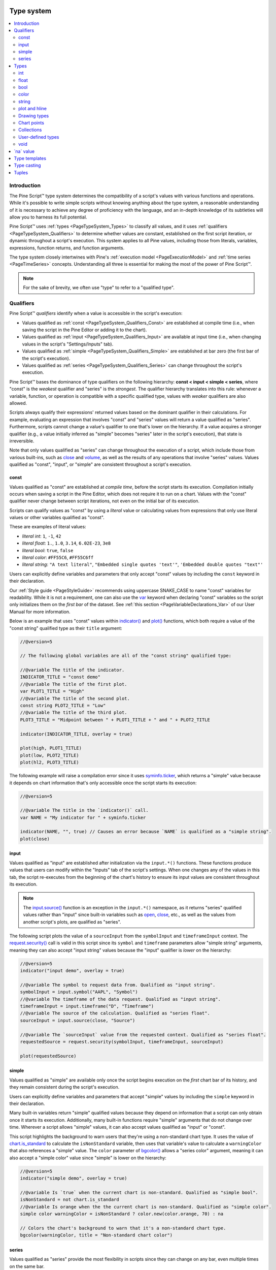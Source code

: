 .. image:: /images/logo/Pine_Script_logo.svg
   :alt: Pine Script™ logo
   :target: https://www.tradingview.com/pine-script-docs/en/v5/Introduction.html
   :align: right
   :width: 100
   :height: 100


.. _PageTypeSystem:


Type system
===========

.. contents:: :local:
    :depth: 3



Introduction
------------

The Pine Script™ type system determines the compatibility of a script's values with various 
functions and operations. While it's possible to write simple scripts without knowing anything about 
the type system, a reasonable understanding of it is necessary to achieve any degree of proficiency 
with the language, and an in-depth knowledge of its subtleties will allow you to harness its full 
potential.

Pine Script™ uses :ref:`types <PageTypeSystem_Types>` to classify all values, and it uses 
:ref:`qualifiers <PageTypeSystem_Qualifiers>` to determine whether values are constant, established 
on the first script iteration, or dynamic throughout a script's execution. This system applies to all 
Pine values, including those from literals, variables, expressions, function returns, and function arguments.

The type system closely intertwines with Pine's :ref:`execution model <PageExecutionModel>` 
and :ref:`time series <PageTimeSeries>` concepts. Understanding all three is essential for making the most 
of the power of Pine Script™.

.. note::
   For the sake of brevity, we often use "type" to refer to a "qualified type".



.. _PageTypeSystem_Qualifiers:

Qualifiers
----------

Pine Script™ *qualifiers* identify when a value is accessible in the script's execution:

- Values qualified as :ref:`const <PageTypeSystem_Qualifiers_Const>` are established at compile time 
  (i.e., when saving the script in the Pine Editor or adding it to the chart).
- Values qualified as :ref:`input <PageTypeSystem_Qualifiers_Input>` are available at input time 
  (i.e., when changing values in the script's "Settings/Inputs" tab).
- Values qualified as :ref:`simple <PageTypeSystem_Qualifiers_Simple>` are established at bar zero 
  (the first bar of the script's execution).
- Values qualified as :ref:`series <PageTypeSystem_Qualifiers_Series>` can change throughout the script's execution.

Pine Script™ bases the dominance of type qualifiers on the following hierarchy: **const < input < simple < series**, 
where "const" is the *weakest* qualifier and "series" is the *strongest*. The qualifier hierarchy translates into 
this rule: whenever a variable, function, or operation is compatible with a specific qualified type, values with 
*weaker* qualifiers are also allowed.

Scripts always qualify their expressions' returned values based on the dominant qualifier in their calculations. 
For example, evaluating an expression that involves "const" and "series" values will return a value qualified as 
"series". Furthermore, scripts cannot change a value's qualifier to one that's lower on the hierarchy. If a value 
acquires a stronger qualifier (e.g., a value initially inferred as "simple" becomes "series" later in the script's 
execution), that state is irreversible.

Note that only values qualified as "series" can change throughout the execution of a script, which include those 
from various built-ins, such as `close <https://www.tradingview.com/pine-script-reference/v5/#var_close>`__ and 
`volume <https://www.tradingview.com/pine-script-reference/v5/#var_volume>`__, as well as the results of any operations 
that involve "series" values. Values qualified as "const", "input", or "simple" are consistent throughout a script's execution.


.. _PageTypeSystem_Qualifiers_Const:

const
^^^^^

Values qualified as "const" are established at *compile time*, before the script starts its execution. 
Compilation initially occurs when saving a script in the Pine Editor, which does not require it to run 
on a chart. Values with the "const" qualifier never change between script iterations, not even on the 
initial bar of its execution. 

Scripts can qualify values as "const" by using a *literal* value or calculating values from expressions that 
only use literal values or other variables qualified as "const". 

These are examples of literal values:

- *literal int*: ``1``, ``-1``, ``42``
- *literal float*: ``1.``, ``1.0``, ``3.14``, ``6.02E-23``, ``3e8``
- *literal bool*: ``true``, ``false``
- *literal color*: ``#FF55C6``, ``#FF55C6ff``
- *literal string*: ``"A text literal"``, ``"Embedded single quotes 'text'"``, ``'Embedded double quotes "text"'``

Users can explicitly define variables and parameters that only accept "const" values by including the ``const`` keyword 
in their declaration. 

Our :ref:`Style guide <PageStyleGuide>` recommends using uppercase SNAKE_CASE to name "const" variables for readability. 
While it is not a requirement, one can also use the `var <https://www.tradingview.com/pine-script-reference/v5/#kw_var>`__ 
keyword when declaring "const" variables so the script only initializes them on the *first bar* of the dataset. 
See :ref:`this section <PageVariableDeclarations_Var>` of our User Manual for more information. 

Below is an example that uses "const" values within `indicator() <https://www.tradingview.com/pine-script-reference/v5/#fun_indicator>`__ 
and `plot() <https://www.tradingview.com/pine-script-reference/v5/#fun_plot>`__ functions, which both require a value of the 
"const string" qualified type as their ``title`` argument:

.. code-block:: pine

    //@version=5

    // The following global variables are all of the "const string" qualified type:

    //@variable The title of the indicator.
    INDICATOR_TITLE = "const demo"
    //@variable The title of the first plot.
    var PLOT1_TITLE = "High"
    //@variable The title of the second plot.
    const string PLOT2_TITLE = "Low"
    //@variable The title of the third plot.
    PLOT3_TITLE = "Midpoint between " + PLOT1_TITLE + " and " + PLOT2_TITLE

    indicator(INDICATOR_TITLE, overlay = true)

    plot(high, PLOT1_TITLE)
    plot(low, PLOT2_TITLE)
    plot(hl2, PLOT3_TITLE)

The following example will raise a compilation error since it uses 
`syminfo.ticker <https://www.tradingview.com/pine-script-reference/v5/#var_syminfo.ticker>`__, which returns a 
"simple" value because it depends on chart information that's only accessible once the script starts its execution:

.. code-block:: pine

    //@version=5

    //@variable The title in the `indicator()` call.
    var NAME = "My indicator for " + syminfo.ticker

    indicator(NAME, "", true) // Causes an error because `NAME` is qualified as a "simple string".
    plot(close)


.. _PageTypeSystem_Qualifiers_Input:

input
^^^^^

Values qualified as "input" are established after initialization via the ``input.*()`` functions. These functions produce values 
that users can modify within the "Inputs" tab of the script's settings. When one changes any of the values in this tab, 
the script re-executes from the beginning of the chart's history to ensure its input values are consistent throughout its execution. 

.. note::
   The `input.source() <https://www.tradingview.com/pine-script-reference/v5/#fun_input.source>`__ function is an exception in 
   the ``input.*()`` namespace, as it returns "series" qualified values rather than "input" since built-in variables such as 
   `open <https://www.tradingview.com/pine-script-reference/v5/#var_open>`__,  `close <https://www.tradingview.com/pine-script-reference/v5/#var_close>`__, 
   etc., as well as the values from another script's plots, are qualified as "series". 

The following script plots the value of a ``sourceInput`` from the ``symbolInput`` and ``timeframeInput`` context. 
The `request.security() <https://www.tradingview.com/pine-script-reference/v5/#fun_request.security>`__ call is valid in this script 
since its ``symbol`` and ``timeframe`` parameters allow "simple string" arguments, meaning they can also accept "input string" values 
because the "input" qualifier is *lower* on the hierarchy:

.. code-block:: pine

    //@version=5
    indicator("input demo", overlay = true)

    //@variable The symbol to request data from. Qualified as "input string".
    symbolInput = input.symbol("AAPL", "Symbol")
    //@variable The timeframe of the data request. Qualified as "input string".
    timeframeInput = input.timeframe("D", "Timeframe")
    //@variable The source of the calculation. Qualified as "series float".
    sourceInput = input.source(close, "Source")

    //@variable The `sourceInput` value from the requested context. Qualified as "series float".
    requestedSource = request.security(symbolInput, timeframeInput, sourceInput)

    plot(requestedSource)


.. _PageTypeSystem_Qualifiers_Simple:

simple
^^^^^^

Values qualified as "simple" are available only once the script begins execution on the *first* chart bar of its history, 
and they remain consistent during the script's execution.

Users can explicitly define variables and parameters that accept "simple" values by including the ``simple`` keyword in 
their declaration. 

Many built-in variables return "simple" qualified values because they depend on information that a script can only obtain once it 
starts its execution. Additionally, many built-in functions require "simple" arguments that do not change over time. Wherever a 
script allows "simple" values, it can also accept values qualified as "input" or "const".

This script highlights the background to warn users that they're using a non-standard chart type. It uses the value of 
`chart.is_standard <https://www.tradingview.com/pine-script-reference/v5/#var_chart.is_standard>`__ to calculate the 
``isNonStandard`` variable, then uses that variable's value to calculate a ``warningColor`` that also references a 
"simple" value. The ``color`` parameter of `bgcolor() <https://www.tradingview.com/pine-script-reference/v5/#fun_bgcolor>`__ 
allows a "series color" argument, meaning it can also accept a "simple color" value since "simple" is lower on the hierarchy:

.. code-block:: pine

    //@version=5
    indicator("simple demo", overlay = true)

    //@variable Is `true` when the current chart is non-standard. Qualified as "simple bool".
    isNonStandard = not chart.is_standard
    //@variable Is orange when the the current chart is non-standard. Qualified as "simple color".
    simple color warningColor = isNonStandard ? color.new(color.orange, 70) : na

    // Colors the chart's background to warn that it's a non-standard chart type.
    bgcolor(warningColor, title = "Non-standard chart color")


.. _PageTypeSystem_Qualifiers_Series:

series
^^^^^^

Values qualified as "series" provide the most flexibility in scripts since they can change on any bar, 
even multiple times on the same bar. 

Users can explicitly define variables and parameters that accept "series" values by including the ``series`` keyword 
in their declaration. 

Built-in variables such as `open <https://www.tradingview.com/pine-script-reference/v5/#var_open>`__, 
`high <https://www.tradingview.com/pine-script-reference/v5/#var_high>`__, 
`low <https://www.tradingview.com/pine-script-reference/v5/#var_low>`__, 
`close <https://www.tradingview.com/pine-script-reference/v5/#var_close>`__, 
`volume <https://www.tradingview.com/pine-script-reference/v5/#var_volume>`__, 
`time <https://www.tradingview.com/pine-script-reference/v5/#var_time>`__, and 
`bar_index <https://www.tradingview.com/pine-script-reference/v5/#var_bar_index>`__, and the result from 
any expression using such built-ins, are qualified as "series". The result of any function or operation 
that returns a dynamic value will always be a "series", as will the results from using the history-referencing 
operator `[] <https://www.tradingview.com/pine-script-reference/v5/#op_[]>`__ to access historical values. 
Wherever a script allows "series" values, it will also accept values with any other qualifier, as "series" is the 
*highest* qualifier on the hierarchy.

This script displays the `highest <https://www.tradingview.com/pine-script-reference/v5/#fun_ta.highest>`__ 
and `lowest <https://www.tradingview.com/pine-script-reference/v5/#fun_ta.lowest>`__ value of a ``sourceInput`` 
over ``lengthInput`` bars. The values assigned to the ``highest`` and ``lowest`` variables are of the "series float" 
qualified type, as they can change throughout the script's execution:

.. code-block:: pine

    //@version=5
    indicator("series demo", overlay = true)

    //@variable The source value to calculate on. Qualified as "series float".
    series float sourceInput = input.source(close, "Source")
    //@variable The number of bars in the calculation. Qualified as "input int".
    lengthInput = input.int(20, "Length")

    //@variable The highest `sourceInput` value over `lengthInput` bars. Qualified as "series float".
    series float highest = ta.highest(sourceInput, lengthInput)
    //@variable The lowest `sourceInput` value over `lengthInput` bars. Qualified as "series float".
    lowest = ta.lowest(sourceInput, lengthInput)

    plot(highest, "Highest source", color.green)
    plot(lowest, "Lowest source", color.red)



.. _PageTypeSystem_Types:

Types
-----

Pine Script™ *types* classify values and determine the functions and operations they're 
compatible with. They include:

- The fundamental types: :ref:`int <PageTypeSystem_Types_Int>`, :ref:`float <PageTypeSystem_Types_Float>`, 
  :ref:`bool <PageTypeSystem_Types_Bool>`, :ref:`color <PageTypeSystem_Types_Color>`, 
  and :ref:`string <PageTypeSystem_Types_String>`
- The special types: :ref:`plot <PageTypeSystem_Types_PlotAndHline>`, :ref:`hline <PageTypeSystem_Types_PlotAndHline>`, 
  :ref:`line <PageTypeSystem_Types_DrawingTypes>`, :ref:`linefill <PageTypeSystem_Types_DrawingTypes>`, 
  :ref:`box <PageTypeSystem_Types_DrawingTypes>`, :ref:`polyline <PageTypeSystem_Types_DrawingTypes>`, 
  :ref:`label <PageTypeSystem_Types_DrawingTypes>`, :ref:`table <PageTypeSystem_Types_DrawingTypes>`, 
  :ref:`chart.point <PageTypeSystem_Types_ChartPoints>`, :ref:`array <PageTypeSystem_Types_Collections>`, 
  :ref:`matrix <PageTypeSystem_Types_Collections>`, and :ref:`map <PageTypeSystem_Types_Collections>`
- :ref:`User-defined types (UDTs) <PageTypeSystem_UserDefinedTypes>`
- :ref:`void <PageTypeSystem_Types_Void>`

Fundamental types refer to the underlying nature of a value, e.g., a value of 1 is of the "int" type, 1.0 is 
of the "float" type, "AAPL" is of the "string" type, etc. Special types and user-defined types utilize *IDs* 
that refer to objects of a specific class. For example, a value of the "label" type contains an ID that acts 
as a *pointer* referring to a "label" object. The "void" type refers to the output from a function or 
:ref:`method <PageMethods>` that does not return a usable value. 

Pine Script™ can automatically convert values from some types into others. The auto-casting rules are: 
**int → float → bool**. See the :ref:`Type casting <PageTypeSystem_TypeCasting>` section of this page for more information.

In most cases, Pine Script™ can automatically determine a value's type. However, we can also use type keywords to 
*explicitly* specify types for readability and for code that requires explicit definitions (e.g., declaring a variable assigned to 
`na <https://www.tradingview.com/pine-script-reference/v5/#var_na>`__). For example:

.. code-block:: pine

    //@version=5
    indicator("Types demo", overlay = true)

    //@variable A value of the "const string" type for the `ma` plot's title.
    string MA_TITLE = "MA"

    //@variable A value of the "input int" type. Controls the length of the average.
    int lengthInput = input.int(100, "Length", minval = 2)

    //@variable A "series float" value representing the last `close` that crossed over the `ma`.
    var float crossValue = na

    //@variable A "series float" value representing the moving average of `close`.
    float ma = ta.sma(close, lengthInput)
    //@variable A "series bool" value that's `true` when the `close` crosses over the `ma`.
    bool crossUp = ta.crossover(close, ma)
    //@variable A "series color" value based on whether `close` is above or below its `ma`.
    color maColor = close > ma ? color.lime : color.fuchsia

    // Update the `crossValue`.
    if crossUp
        crossValue := close

    plot(ma, MA_TITLE, maColor)
    plot(crossValue, "Cross value", style = plot.style_circles)
    plotchar(crossUp, "Cross Up", "▲", location.belowbar, size = size.small)


.. _PageTypeSystem_Types_Int:

int
^^^

Values of the "int" type represent integers, i.e., whole numbers without any fractional quantities.

Integer literals are numeric values written in *decimal* notation. For example:

::

    1
    -1
    750

Built-in variables such as 
`bar_index <https://www.tradingview.com/pine-script-reference/v5/#var_bar_index>`__, 
`time <https://www.tradingview.com/pine-script-reference/v5/#var_time>`__, 
`timenow <https://www.tradingview.com/pine-script-reference/v5/#var_timenow>`__, 
`dayofmonth <https://www.tradingview.com/pine-script-reference/v5/#var_dayofmonth>`__, and 
`strategy.wintrades <https://www.tradingview.com/pine-script-reference/v5/#var_strategy.wintrades>`__ all 
return values of the "int" type.


.. _PageTypeSystem_Types_Float:

float
^^^^^

Values of the "float" type represent floating-point numbers, i.e., numbers that can contain whole 
and fractional quantities.

Floating-point literals are numeric values written with a ``.`` delimiter. They may also contain 
the symbol ``e`` or ``E`` (which means "10 raised to the power of X", where X is the number after the 
``e`` or ``E`` symbol). For example:

::

    3.14159    // Rounded value of Pi (π)
    - 3.0
    6.02e23    // 6.02 * 10^23 (a very large value)
    1.6e-19    // 1.6 * 10^-19 (a very small value)

The internal precision of "float" values in Pine Script™ is 1e-16.

Built-in variables such as 
`close <https://www.tradingview.com/pine-script-reference/v5/#var_close>`__,
`hlcc4 <https://www.tradingview.com/pine-script-reference/v5/#var_hlcc4>`__,
`volume <https://www.tradingview.com/pine-script-reference/v5/#var_volume>`__, 
`ta.vwap <https://www.tradingview.com/pine-script-reference/v5/#var_ta.vwap>`__, and 
`strategy.position_size <https://www.tradingview.com/pine-script-reference/v5/#var_strategy.position_size>`__ 
all return values of the "float" type.


.. _PageTypeSystem_Types_Bool:

bool
^^^^

Values of the "bool" type represent the truth value of a comparison or condition, which scripts 
can use in :ref:`conditional structures <PageConditionalStructures>` and other expressions. 

There are only two literals that represent boolean values:

::

    true    // true value
    false   // false value

When an expression of the "bool" type returns `na <https://www.tradingview.com/pine-script-reference/v5/#var_na>`__, 
scripts treat its value as ``false`` when evaluating conditional statements and operators.

Built-in variables such as 
`barstate.isfirst <https://www.tradingview.com/pine-script-reference/v5/#var_barstate.isfirst>`__, 
`chart.is_heikinashi <https://www.tradingview.com/pine-script-reference/v5/#var_chart.is_heikinashi>`__, 
`session.ismarket <https://www.tradingview.com/pine-script-reference/v5/#var_session.ismarket>`__, and 
`timeframe.isdaily <https://www.tradingview.com/pine-script-reference/v5/#var_timeframe.isdaily>`__ all 
return values of the "bool" type.


.. _PageTypeSystem_Types_Color:

color
^^^^^

Color literals have the following format: ``#RRGGBB`` or ``#RRGGBBAA``. The letter pairs represent 
*hexadecimal* values between ``00`` and ``FF`` (0 to 255 in decimal) where:

- ``RR``, ``GG`` and ``BB`` pairs respectively represent the values for the color's red, green and blue components.
- ``AA`` is an optional value for the color's opacity (or *alpha* component) where ``00`` is invisible and ``FF`` opaque. 
  When the literal does not include an ``AA`` pair, the script treats it as fully opaque (the same as using ``FF``).
- The hexadecimal letters in the literals can be uppercase or lowercase.

These are examples of "color" literals:

::

    #000000      // black color
    #FF0000      // red color
    #00FF00      // green color
    #0000FF      // blue color
    #FFFFFF      // white color
    #808080      // gray color
    #3ff7a0      // some custom color
    #FF000080    // 50% transparent red color
    #FF0000ff    // same as #FF0000, fully opaque red color
    #FF000000    // completely transparent red color

Pine Script™ also has :ref:`built-in color constants <PageColors_ConstantColors>`, including  
`color.green <https://www.tradingview.com/pine-script-reference/v5/#const_color{dot}green>`__, 
`color.red <https://www.tradingview.com/pine-script-reference/v5/#const_color{dot}red>`__, 
`color.orange <https://www.tradingview.com/pine-script-reference/v5/#const_color{dot}orange>`__, 
`color.blue <https://www.tradingview.com/pine-script-reference/v5/#const_color{dot}blue>`__
(the default color in ``plot*()`` functions and many of the default color-related properties in 
:ref:`drawing types <PageTypeSystem_Types_DrawingTypes>`), etc. 

When using built-in color constants, it is possible to add transparency information to them via the 
`color.new() <https://www.tradingview.com/pine-script-reference/v5/#fun_color.new>`__ function. 

Note that when specifying red, green or blue components in ``color.*()`` functions, we use "int" or "float" 
arguments with values between 0 and 255. When specifying transparency, we use a value between 0 and 100, 
where 0 means fully opaque and 100 means completely transparent. For example:

.. code-block:: pine

    //@version=5
    indicator("Shading the chart's background", overlay = true)

    //@variable A "const color" value representing the base for each day's color. 
    color BASE_COLOR = color.rgb(0, 99, 165)

    //@variable A "series int" value that modifies the transparency of the `BASE_COLOR` in `color.new()`.
    int transparency = 50 + int(40 * dayofweek / 7)

    // Color the background using the modified `BASE_COLOR`.
    bgcolor(color.new(BASE_COLOR, transparency))

See the User Manual's page on :ref:`colors <PageColors>` for more information on using colors in scripts.


.. _PageTypeSystem_Types_String:

string
^^^^^^

Values of the "string" type represent sequences of letters, numbers, symbols, spaces, and other characters. 

String literals in Pine are characters enclosed in single or double quotation marks. For example:

::

    "This is a string literal using double quotes."
    'This is a string literal using single quotes.'

Single and double quotation marks are functionally equivalent in Pine Script™.
A "string" enclosed within double quotation marks can contain any number of single quotation 
marks and vice versa:

::

    "It's an example"
    'The "Star" indicator'

Scripts can *escape* the enclosing delimiter in a "string" using the backslash character (``\``).
For example:

::

    'It\'s an example'
    "The \"Star\" indicator"

We can create "string" values containing the new line escape character (``\n``) for displaying multi-line 
text with ``plot*()`` and ``log.*()`` functions and objects of :ref:`drawing types <PageTypeSystem_Types_DrawingTypes>`. 
For example:

::

    "This\nString\nHas\nOne\nWord\nPer\nLine"

We can use the `+ <https://www.tradingview.com/pine-script-reference/v5/#op_+>`__ operator to concatenate "string" values:

::

    "This is a " + "concatenated string."

The built-ins in the ``str.*()`` namespace create "string" values using specialized operations. 
For instance, this script creates a *formatted string* to represent "float" price values 
and displays the result using a label:

.. code-block:: pine

    //@version=5
    indicator("Formatted string demo", overlay = true)

    //@variable A "series string" value representing the bar's OHLC data.
    string ohlcString = str.format("Open: {0}\nHigh: {1}\nLow: {2}\nClose: {3}", open, high, low, close)

    // Draw a label containing the `ohlcString`.
    label.new(bar_index, high, ohlcString, textcolor = color.white)

See our User Manual's page on :ref:`Text and shapes <PageTextAndShapes>` for more information about displaying 
"string" values from a script.

Built-in variables such as 
`syminfo.tickerid <https://www.tradingview.com/pine-script-reference/v5/#var_syminfo.tickerid>`__, 
`syminfo.currency <https://www.tradingview.com/pine-script-reference/v5/#var_syminfo.currency>`__, and 
`timeframe.period <https://www.tradingview.com/pine-script-reference/v5/#var_timeframe.period>`__ 
return values of the "string" type. 


.. _PageTypeSystem_Types_PlotAndHline:

plot and hline
^^^^^^^^^^^^^^

Pine Script™'s `plot() <https://www.tradingview.com/pine-script-reference/v5/#fun_plot>`__ and 
`hline() <https://www.tradingview.com/pine-script-reference/v5/#fun_hline>`__ functions return IDs that 
respectively reference instances of the "plot" and "hline" types. These types display calculated values and 
horizontal levels on the chart, and one can assign their IDs to variables for use with the built-in 
`fill() <https://www.tradingview.com/pine-script-reference/v5/#fun_fill>`__ function.

For example, this script plots two EMAs on the chart and fills the space between them using the 
`fill() <https://www.tradingview.com/pine-script-reference/v5/#fun_fill>`__ function:

.. code-block:: pine

    //@version=5
    indicator("plot fill demo", overlay = true)

    //@variable A "series float" value representing a 10-bar EMA of `close`.
    float emaFast = ta.ema(close, 10)
    //@variable A "series float" value representing a 20-bar EMA of `close`.
    float emaSlow = ta.ema(close, 20)

    //@variable The plot of the `emaFast` value.
    emaFastPlot = plot(emaFast, "Fast EMA", color.orange, 3)
    //@variable The plot of the `emaSlow` value.
    emaSlowPlot = plot(emaSlow, "Slow EMA", color.gray, 3)

    // Fill the space between the `emaFastPlot` and `emaSlowPlot`.
    fill(emaFastPlot, emaSlowPlot, color.new(color.purple, 50), "EMA Fill")

It's important to note that unlike other special types, there is no ``plot`` or ``hline`` keyword in Pine to 
explicitly declare a variable's type as "plot" or "hline".

Users can control where their scripts' plots display via the variables in the ``display.*`` namespace. 
Additionally, one script can use the values from another script's plots as *external inputs* via the 
`input.source() <https://www.tradingview.com/pine-script-reference/v5/#fun_input.source>`__ function 
(see our User Manual's section on :ref:`source inputs <PageInputs_InputTypes_SourceInput>`). 


.. _PageTypeSystem_Types_DrawingTypes:

Drawing types
^^^^^^^^^^^^^

Pine Script™ drawing types allow scripts to create custom drawings on charts. They include the following: 
`line <https://www.tradingview.com/pine-script-reference/v5/#type_line>`__, 
`linefill <https://www.tradingview.com/pine-script-reference/v5/#type_linefill>`__, 
`box <https://www.tradingview.com/pine-script-reference/v5/#type_box>`__, 
`polyline <https://www.tradingview.com/pine-script-reference/v5/#type_polyline>`__, 
`label <https://www.tradingview.com/pine-script-reference/v5/#type_label>`__, and 
`table <https://www.tradingview.com/pine-script-reference/v5/#type_table>`__.

Each type also has a namespace containing all the built-ins that create and manage drawing instances. 
For example, the following ``*.new()`` constructors create new objects of these types in a script: 
`line.new() <https://www.tradingview.com/pine-script-reference/v5/#fun_line.new>`__,
`linefill.new() <https://www.tradingview.com/pine-script-reference/v5/#fun_linefill.new>`__, 
`box.new() <https://www.tradingview.com/pine-script-reference/v5/#fun_box.new>`__, 
`polyline.new() <https://www.tradingview.com/pine-script-reference/v5/#fun_polyline.new>`__, 
`label.new() <https://www.tradingview.com/pine-script-reference/v5/#fun_label.new>`__, and 
`table.new() <https://www.tradingview.com/pine-script-reference/v5/#fun_table.new>`__. 

Each of these functions returns an *ID* which is a reference that uniquely identifies a drawing object. 
IDs are always qualified as "series", meaning their qualified types are "series line", "series label", etc.
Drawing IDs act like pointers, as each ID references a specific instance of a drawing in all the functions 
from that drawing's namespace. 
For instance, the ID of a line returned by a `line.new() <https://www.tradingview.com/pine-script-reference/v5/#fun_line.new>`__ 
call is used later to refer to that specific object once it's time to delete it with 
`line.delete() <https://www.tradingview.com/pine-script-reference/v5/#fun_line.delete>`__.


.. _PageTypeSystem_Types_ChartPoints:

Chart points
^^^^^^^^^^^^

Chart points are special types that represent coordinates on the chart. 
Scripts use the information from `chart.point <https://www.tradingview.com/pine-script-reference/v5/#type_chart.point>`__ 
objects to determine the chart locations of :ref:`lines <PageLinesAndBoxes_Lines>`, :ref:`boxes <PageLinesAndBoxes_Boxes>`, 
:ref:`polylines <PageLinesAndBoxes_Polylines>`, and :ref:`labels <PageTextAndShapes_Labels>`.

Objects of this type contain three *fields*: ``time``, ``index``, and ``price``. 
Whether a drawing instance uses the ``time`` or ``price`` field from a 
`chart.point <https://www.tradingview.com/pine-script-reference/v5/#type_chart.point>`__  
as an x-coordinate depends on the drawing's ``xloc`` property. 

We can use any of the following functions to create chart points in a script:

* `chart.point.new() <https://www.tradingview.com/pine-script-reference/v5/#fun_chart.point.new>`__ - Creates a new `chart.point <https://www.tradingview.com/pine-script-reference/v5/#type_chart.point>`__ with a specified ``time``, ``index``, and ``price``.
* `chart.point.now() <https://www.tradingview.com/pine-script-reference/v5/#fun_chart.point.now>`__ - Creates a new `chart.point <https://www.tradingview.com/pine-script-reference/v5/#type_chart.point>`__ with a specified ``price`` y-coordinate. The ``time`` and ``index`` fields contain the `time <https://www.tradingview.com/pine-script-reference/v5/#var_time>`__ and `bar_index <https://www.tradingview.com/pine-script-reference/v5/#var_bar_index>`__ of the bar the function executes on.
* `chart.point_from_index() <https://www.tradingview.com/pine-script-reference/v5/#fun_chart.point.from_index>`__ - Creates a new `chart.point <https://www.tradingview.com/pine-script-reference/v5/#type_chart.point>`__ with an ``index`` x-coordinate and ``price`` y-coordinate. The ``time`` field of the resulting instance is `na <https://www.tradingview.com/pine-script-reference/v5/#var_na>`__, meaning it will not work with drawing objects that use an ``xloc`` value of `xloc.bar_time <https://www.tradingview.com/pine-script-reference/v5/#var_xloc.bar_time>`__.
* `chart.point.from_time() <https://www.tradingview.com/pine-script-reference/v5/#fun_chart.point.from_time>`__ - Creates a new `chart.point <https://www.tradingview.com/pine-script-reference/v5/#type_chart.point>`__ with a ``time`` x-coordinate and ``price`` y-coordinate. The ``index`` field of the resulting instance is `na <https://www.tradingview.com/pine-script-reference/v5/#var_na>`__, meaning it will not work with drawing objects that use an ``xloc`` value of `xloc.bar_index <https://www.tradingview.com/pine-script-reference/v5/#var_xloc.bar_index>`__.
* `chart.point.copy() <https://www.tradingview.com/pine-script-reference/v5/#fun_chart.point.copy>`__ - Creates a new `chart.point <https://www.tradingview.com/pine-script-reference/v5/#type_chart.point>`__ containing the same ``time``, ``index``, and ``price`` information as the ``id`` in the function call.

This example draws lines connecting the previous bar's `high <https://www.tradingview.com/pine-script-reference/v5/#var_high>`__ 
to the current bar's `low <https://www.tradingview.com/pine-script-reference/v5/#var_low>`__ on each chart bar. 
It also displays labels at both points of each line. The line and labels get their information from 
the ``firstPoint`` and ``secondPoint`` variables, which reference chart points created using 
`chart.point_from_index() <https://www.tradingview.com/pine-script-reference/v5/#fun_chart.point.from_index>`__ and 
`chart.point.now() <https://www.tradingview.com/pine-script-reference/v5/#fun_chart.point.now>`__:

.. code-block:: pine

    //@version=5
    indicator("Chart points demo", overlay = true)

    //@variable A new `chart.point` at the previous `bar_index` and `high`.
    firstPoint = chart.point.from_index(bar_index - 1, high[1])
    //@variable A new `chart.point` at the current bar's `low`.
    secondPoint = chart.point.now(low)

    // Draw a new line connecting coordinates from the `firstPoint` and `secondPoint`.
    // This line uses the `index` fields from the points as x-coordinates.
    line.new(firstPoint, secondPoint, color = color.purple, width = 3)
    // Draw a label at the `firstPoint`. Uses the point's `index` field as its x-coordinate.
    label.new(
         firstPoint, str.tostring(firstPoint.price), color = color.green, 
         style = label.style_label_down, textcolor = color.white
     )
    // Draw a label at the `secondPoint`. Uses the point's `index` field as its x-coordinate.
    label.new(
         secondPoint, str.tostring(secondPoint.price), color = color.red, 
         style = label.style_label_up, textcolor = color.white
     )


.. _PageTypeSystem_Types_Collections:

Collections
^^^^^^^^^^^

Collections in Pine Script™ (:ref:`arrays <PageArrays>`, :ref:`matrices <PageMatrices>`, 
and :ref:`maps <PageMaps>`) utilize reference IDs, much like other special types (e.g., labels).
The type of the ID defines the type of *elements* the collection will contain.
In Pine, we specify array, matrix, and map types by appending a :ref:`type template <PageTypeSystem_TypeTemplates>` 
to the `array <https://www.tradingview.com/pine-script-reference/v5/#type_array>`__, 
`matrix <https://www.tradingview.com/pine-script-reference/v5/#type_matrix>`__,
or `map <https://www.tradingview.com/pine-script-reference/v5/#type_map>`__ keywords:

- ``array<int>`` defines an array containing "int" elements.
- ``array<label>`` defines an array containing "label" IDs.
- ``array<UDT>`` defines an array containing IDs referencing objects of a :ref:`user-defined type (UDT) <PageTypeSystem_UserDefinedTypes>`.
- ``matrix<float>`` defines a matrix containing "float" elements.
- ``matrix<UDT>`` defines a matrix containing IDs referencing objects of a :ref:`user-defined type (UDT) <PageTypeSystem_UserDefinedTypes>`.
- ``map<string, float>`` defines a map containing "string" keys and "float" values.
- ``map<int, UDT>`` defines a map containing "int" keys and IDs of :ref:`user-defined type (UDT) <PageTypeSystem_UserDefinedTypes>` instances as values.

For example, one can declare an "int" array with a single element value of 10 in any of the following, equivalent ways:

::

    a1 = array.new<int>(1, 10)
    array<int> a2 = array.new<int>(1, 10)
    a3 = array.from(10)
    array<int> a4 = array.from(10)

Note that: 
 - The ``int[]`` syntax can also specify an array of "int" elements, but its use is discouraged.
   No equivalent exists to specify the types of matrices or maps in that way. 
 - Type-specific built-ins exist for arrays, such as 
   `array.new_int() <https://www.tradingview.com/pine-script-reference/v5/#fun_array{dot}new_int>`__, 
   but the more generic `array.new<type> <https://www.tradingview.com/pine-script-reference/v5/#type_array>`__ 
   form is preferred, which would be ``array.new<int>()`` to create an array of "int" elements.


.. _PageTypeSystem_UserDefinedTypes:	

User-defined types
^^^^^^^^^^^^^^^^^^

The `type <https://www.tradingview.com/pine-script-reference/v5/#kw_type>`__ 	
keyword allows the creation of *user-defined types* (UDTs) from which scripts can 
create :ref:`objects <PageObjects>`.
UDTs are composite types; they contain an arbitrary number of *fields* that can be of any type, 
including other user-defined types. 	
The syntax to define a user-defined type is:	

.. code-block:: text
    	
    [export] type <UDT_identifier>	
        <field_type> <field_name> [= <value>]	
        ...	

where:	

- ``export`` is the keyword that a `library <https://www.tradingview.com/pine-script-reference/v5/#fun_library>`__ 
  script uses to export the user-defined type. To learn more about exporting UDTs, see our User Manual's 
  :ref:`Libraries <PageLibraries_Objects>` page.	
- ``<UDT_identifier>`` is the name of the user-defined type.	
- ``<field_type>`` is the type of the field.	
- ``<field_name>`` is the name of the field.	
- ``<value>`` is an optional default value for the field, which the script will assign to it when creating new objects of that UDT. 
  If one does not provide a value, the field's default is `na <https://www.tradingview.com/pine-script-reference/v5/#var_na>`__.	
  The same rules as those governing the default values of parameters in function signatures apply to the default values of fields. 
  For example, a UDT's default values cannot use results from the history-referencing operator 
  `[] <https://www.tradingview.com/pine-script-reference/v5/#op_[]>`__ or expressions. 

This example declares a ``pivotPoint`` UDT with an "int" ``pivotTime`` field and a 
"float" ``priceLevel`` field that will respectively hold time and price information about 
a calculated pivot:

::	

    //@type             A user-defined type containing pivot information.
    //@field pivotTime  Contains time information about the pivot.
    //@field priceLevel Contains price information about the pivot.
    type pivotPoint
        int   pivotTime
        float priceLevel

User-defined types support *type recursion*, i.e., the fields of a UDT can reference objects of the same UDT.
Here, we've added a ``nextPivot`` field to our previous ``pivotPoint`` type that references another ``pivotPoint`` instance:	

::	

    //@type             A user-defined type containing pivot information.
    //@field pivotTime  Contains time information about the pivot.
    //@field priceLevel Contains price information about the pivot.
    //@field nextPivot  A `pivotPoint` instance containing additional pivot information.
    type pivotPoint
        int        pivotTime
        float      priceLevel
        pivotPoint nextPivot

Scripts can use two built-in methods to create and copy UDTs: ``new()`` and ``copy()``. See our User Manual's page on 
:ref:`Objects <PageObjects>` to learn more about working with UDTs.


.. _PageTypeSystem_Types_Void:

void
^^^^

There is a "void" type in Pine Script™. Functions having only side-effects and returning no usable result return the "void" type. 
An example of such a function is `alert() <https://www.tradingview.com/pine-script-reference/v5/#fun_alert>`__; 
it does something (triggers an alert event), but it returns no usable value.

Scripts cannot use "void" results in expressions or assign them to variables. No ``void`` keyword exists in Pine Script™ 
since one cannot declare a variable of the "void" type.



.. _PageTypeSystem_NaValue:

\`na\` value
------------

There is a special value in Pine Script™ called `na <https://www.tradingview.com/pine-script-reference/v5/#var_na>`__, 
which is an acronym for *not available*. We use `na <https://www.tradingview.com/pine-script-reference/v5/#var_na>`__ to represent 
an undefined value from a variable or expression. It is similar to ``null`` in Java and ``None`` in Python.

Scripts can automatically cast `na <https://www.tradingview.com/pine-script-reference/v5/#var_na>`__ values to almost any 
type. However, in some cases, the compiler cannot infer the type associated with an 
`na <https://www.tradingview.com/pine-script-reference/v5/#var_na>`__ value because more than one type-casting rule may apply. 
For example:

::

    // Compilation error!
    myVar = na

The above line of code causes a compilation error because the compiler cannot determine the nature of the ``myVar`` variable, 
i.e., whether the variable will reference numeric values for plotting, string values for setting text in a label, or 
other values for some other purpose later in the script's execution. 

To resolve such errors, we must explicitly declare the type associated with the variable. Suppose the ``myVar`` variable 
will reference "float" values in subsequent script iterations. We can resolve the error by declaring the variable with the 
`float <https://www.tradingview.com/pine-script-reference/v5/#type_float>`__ keyword:

::

    float myVar = na

or by explicitly casting the `na <https://www.tradingview.com/pine-script-reference/v5/#var_na>`__ value to the "float" type 
via the `float() <https://www.tradingview.com/pine-script-reference/v5/#fun_float>`__ function:

::

    myVar = float(na)

To test if the value from a variable or expression is `na <https://www.tradingview.com/pine-script-reference/v5/#var_na>`__, 
we call the `na() <https://www.tradingview.com/pine-script-reference/v5/#fun_na>`__ function, which returns ``true`` if 
the value is undefined. For example:

::

    //@variable Is 0 if the `myVar` is `na`, `close` otherwise.
    float myClose = na(myVar) ? 0 : close

Do not use the ``==`` comparison operator to test for `na <https://www.tradingview.com/pine-script-reference/v5/#var_na>`__ 
values, as scripts cannot determine the equality of an undefined value:

::

    //@variable Returns the `close` value. The script cannot compare the equality of `na` values, as they're undefined.
    float myClose = myVar == na ? 0 : close

Best coding practices often involve handling `na <https://www.tradingview.com/pine-script-reference/v5/#var_na>`__ values 
to prevent undefined values in calculations. 

For example, this line of code checks if the `close <https://www.tradingview.com/pine-script-reference/v5/#var_close>`__ value 
on the current bar is greater than the previous bar's value:

::

    //@variable Is `true` when the `close` exceeds the last bar's `close`, `false` otherwise.
    bool risingClose = close > close[1]

On the first chart bar, the value of ``risingClose`` is `na <https://www.tradingview.com/pine-script-reference/v5/#var_na>`__ 
since there is no past `close <https://www.tradingview.com/pine-script-reference/v5/#var_close>`__ value to reference. 

We can ensure the expression also returns an actionable value on the first bar by replacing the undefined past value with a value 
from the current bar. This line of code uses the `nz() <https://www.tradingview.com/pine-script-reference/v5/#fun_nz>`__ 
function to replace the past bar's `close <https://www.tradingview.com/pine-script-reference/v5/#var_close>`__ 
with the current bar's `open <https://www.tradingview.com/pine-script-reference/v5/#var_open>`__ when the value is 
`na <https://www.tradingview.com/pine-script-reference/v5/#var_na>`__:

::

    //@variable Is `true` when the `close` exceeds the last bar's `close` (or the current `open` if the value is `na`).
    bool risingClose = close > nz(close[1], open)

Protecting scripts against `na <https://www.tradingview.com/pine-script-reference/v5/#var_na>`__ instances helps to prevent 
undefined values from propagating in a calculation's results. For example, this script declares an ``allTimeHigh`` variable 
on the first bar. It then uses the `math.max() <https://www.tradingview.com/pine-script-reference/v5/#fun_math.max>`__ between 
the ``allTimeHigh`` and the bar's `high <https://www.tradingview.com/pine-script-reference/v5/#var_high>`__ to update the 
``allTimeHigh`` throughout its execution:

.. code-block:: pine

    //@version=5
    indicator("na protection demo", overlay = true)

    //@variable The result of calculating the all-time high price with an initial value of `na`.
    var float allTimeHigh = na

    // Reassign the value of the `allTimeHigh`.
    // Returns `na` on all bars because `math.max()` can't compare the `high` to an undefined value.
    allTimeHigh := math.max(allTimeHigh, high)

    plot(allTimeHigh) // Plots `na` on all bars.

This script plots a value of `na <https://www.tradingview.com/pine-script-reference/v5/#var_na>`__ on all bars, as we have not 
included any `na <https://www.tradingview.com/pine-script-reference/v5/#var_na>`__ protection in the code. To fix the behavior 
and plot the intended result (i.e., the all-time high of the chart's prices), we can use 
`nz() <https://www.tradingview.com/pine-script-reference/v5/#fun_nz>`__ to replace `na <https://www.tradingview.com/pine-script-reference/v5/#var_na>`__ 
values in the ``allTimeHigh`` series:

.. code-block:: pine

    //@version=5
    indicator("na protection demo", overlay = true)

    //@variable The result of calculating the all-time high price with an initial value of `na`.
    var float allTimeHigh = na

    // Reassign the value of the `allTimeHigh`.
    // We've used `nz()` to prevent the initial `na` value from persisting throughout the calculation.
    allTimeHigh := math.max(nz(allTimeHigh), high)

    plot(allTimeHigh)



.. _PageTypeSystem_TypeTemplates:

Type templates
--------------

Type templates specify the data types that collections (:ref:`arrays <PageArrays>`, 
:ref:`matrices <PageMatrices>`, and :ref:`maps <PageMaps>`) can contain. 

Templates for :ref:`arrays <PageArrays>` and :ref:`matrices <PageMatrices>` consist 
of a single type identifier surrounded by angle brackets, e.g., 
``<int>``, ``<label>``, and ``<PivotPoint>`` (where ``PivotPoint`` is a 
:ref:`user-defined type (UDT) <PageTypeSystem_UserDefinedTypes>`). 

Templates for :ref:`maps <PageMaps>` consist of two type identifiers enclosed in angle brackets, 
where the first specifies the type of *keys* in each key-value pair, and the second specifies the *value* type. 
For example, ``<string, float>`` is a type template for a map that holds ``string`` keys and ``float`` values.

Users can construct type templates from:

- Fundamental types: :ref:`int <PageTypeSystem_Types_Int>`, :ref:`float <PageTypeSystem_Types_Float>`, 
  :ref:`bool <PageTypeSystem_Types_Bool>`, :ref:`color <PageTypeSystem_Types_Color>`, 
  and :ref:`string <PageTypeSystem_Types_String>`
- The following special types: :ref:`line <PageTypeSystem_Types_DrawingTypes>`, 
  :ref:`linefill <PageTypeSystem_Types_DrawingTypes>`, :ref:`box <PageTypeSystem_Types_DrawingTypes>`, 
  :ref:`polyline <PageTypeSystem_Types_DrawingTypes>`, :ref:`label <PageTypeSystem_Types_DrawingTypes>`, 
  :ref:`table <PageTypeSystem_Types_DrawingTypes>`, and 
  :ref:`chart.point <PageTypeSystem_Types_ChartPoints>`
- :ref:`User-defined types (UDTs) <PageTypeSystem_UserDefinedTypes>`

Note that:
 - :ref:`Maps <PageMaps>` can use any of these types as *values*, but they can only accept 
   fundamental types as *keys*. 

Scripts use type templates to declare variables that point to collections, 
and when creating new collection instances. For example:

.. code-block:: pine

    //@version=5
    indicator("Type templates demo")

    //@variable A variable initially assigned to `na` that accepts arrays of "int" values.
    array<int> intArray = na
    //@variable An empty matrix that holds "float" values.
    floatMatrix = matrix.new<float>()
    //@variable An empty map that holds "string" keys and "color" values.
    stringColorMap = map.new<string, color>()



.. _PageTypeSystem_TypeCasting:

Type casting
------------

Pine Script™ includes an automatic type-casting mechanism that *casts* (converts) **"int"** values to **"float"** when necessary. 
Variables or expressions requiring "float" values can also use "int" values because any integer can be represented 
as a floating point number with its fractional part equal to 0.

For the sake of backward compatibility, Pine Script™ also automatically casts **"int"** and **"float"** values to **"bool"** 
when necessary. When passing numeric values to the parameters of functions and operations that expect "bool" types, Pine 
auto-casts them to "bool". However, we do not recommend relying on this behavior. Most scripts that automatically 
cast numeric values to the "bool" type will produce a *compiler warning*. One can avoid the compiler warning and promote code 
readability by using the `bool() <https://www.tradingview.com/pine-script-reference/v5/#fun_bool>`__ function, which explicitly 
casts a numeric value to the "bool" type.

When casting an "int" or "float" to "bool", a value of 0 converts to ``false`` and any other numeric value always converts to ``true``.

This code below demonstrates deprecated auto-casting behavior in Pine. It creates a 
``randomValue`` variable with a "series float" value on every bar, which it passes to the ``condition`` 
parameter in an `if <https://www.tradingview.com/pine-script-reference/v5/#kw_if>`__ structure and the ``series`` parameter in a 
`plotchar() <https://www.tradingview.com/pine-script-reference/v5/#fun_plotchar>`__ function call. Since both parameters accept 
"bool" values, the script automatically casts the ``randomValue`` to "bool" when evaluating them:

.. code-block:: pine

    //@version=5
    indicator("Auto-casting demo", overlay = true)

    //@variable A random rounded value between -1 and 1.
    float randomValue = math.round(math.random(-1, 1))
    //@variable The color of the chart background.
    color bgColor = na

    // This raises a compiler warning since `randomValue` is a "float", but `if` expects a "bool".
    if randomValue
        bgColor := color.new(color.blue, 60)
    // This does not raise a warning, as the `bool()` function explicitly casts the `randomValue` to "bool".
    if bool(randomValue)
        bgColor := color.new(color.blue, 60)

    // Display unicode characters on the chart based on the `randomValue`.
    // Whenever `math.random()` returns 0, no character will appear on the chart because 0 converts to `false`.
    plotchar(randomValue)
    // We recommend explicitly casting the number with the `bool()` function to make the type transformation more obvious.
    plotchar(bool(randomValue))

    // Highlight the background with the `bgColor`.
    bgcolor(bgColor)

It's sometimes necessary to cast one type to another when auto-casting rules do not suffice.
For such cases, the following type-casting functions are available: 
`int() <https://www.tradingview.com/pine-script-reference/v5/#fun_int>`__, 
`float() <https://www.tradingview.com/pine-script-reference/v5/#fun_float>`__, 
`bool() <https://www.tradingview.com/pine-script-reference/v5/#fun_bool>`__, 
`color() <https://www.tradingview.com/pine-script-reference/v5/#fun_color>`__, 
`string() <https://www.tradingview.com/pine-script-reference/v5/#fun_string>`__, 
`line() <https://www.tradingview.com/pine-script-reference/v5/#fun_line>`__, 
`linefill() <https://www.tradingview.com/pine-script-reference/v5/#fun_linefill>`__, 
`label() <https://www.tradingview.com/pine-script-reference/v5/#fun_label>`__, 
`box() <https://www.tradingview.com/pine-script-reference/v5/#fun_box>`__, and 
`table() <https://www.tradingview.com/pine-script-reference/v5/#fun_table>`__.

The example below shows a code that tries to use a "const float" value as the 
``length`` argument in the `ta.sma() <https://www.tradingview.com/pine-script-reference/v5/#fun_ta.sma>`__ 
function call. The script will fail to compile, as it cannot automatically convert 
the "float" value to the required "int" type:

.. code-block:: pine

    //@version=5
    indicator("Explicit casting demo", overlay = true)

    //@variable The length of the SMA calculation. Qualified as "const float".
    float LENGTH = 10.0

    float sma = ta.sma(close, LENGTH) // Compilation error. The `length` parameter requires an "int" value.

    plot(sma)

The code raises the following error:
*"Cannot call 'ta.sma' with argument 'length'='LENGTH'. An argument of 'const float' type was used but a 'series int' is expected."*

The compiler is telling us that the code is using a "float" value where an "int" is required. There is no auto-casting rule to cast a 
"float" to an "int", so we must do the job ourselves. In this version of the code, we've used the 
`int() <https://www.tradingview.com/pine-script-reference/v5/#fun_int>`__ function to explicitly convert our "float" ``LENGTH`` value to 
the "int" type within the `ta.sma() <https://www.tradingview.com/pine-script-reference/v5/#fun_ta.sma>`__ call:

.. code-block:: pine

    //@version=5
    indicator("explicit casting demo")

    //@variable The length of the SMA calculation. Qualified as "const float".
    float LENGTH = 10.0

    float sma = ta.sma(close, int(LENGTH)) // Compiles successfully since we've converted the `LENGTH` to "int".

    plot(sma)

Explicit type casting is also handy when declaring variables assigned to 
`na <https://www.tradingview.com/pine-script-reference/v5/#var_na>`__, as explained in the 
:ref:`previous section <PageTypeSystem_NaValue>`.

For example, once could explicitly declare a variable with a value of 
`na <https://www.tradingview.com/pine-script-reference/v5/#var_na>`__ as a "label" type in 
either of the following, equivalent ways:

::

    // Explicitly specify that the variable references "label" objects:
    label myLabel = na

    // Explicitly cast the `na` value to the "label" type:
    myLabel = label(na)



.. _PageTypeSystem_Tuples:

Tuples
------

A *tuple* is a comma-separated set of expressions enclosed in brackets. When a 
function, :ref:`method <PageMethods>`, or other local block returns more than one value, 
scripts return those values in the form of a tuple. 

For example, the following :ref:`user-defined function <PageUserDefinedFunctions>` returns 
the sum and product of two "float" values:

::

    //@function Calculates the sum and product of two values.
    calcSumAndProduct(float a, float b) =>
        //@variable The sum of `a` and `b`.
        float sum = a + b
        //@variable The product of `a` and `b`.
        float product = a * b
        // Return a tuple containing the `sum` and `product`.
        [sum, product]

When we call this function later in the script, we use a *tuple declaration* to declare multiple 
variables corresponding to the values returned by the function call:

::

    // Declare a tuple containing the sum and product of the `high` and `low`, respectively.
    [hlSum, hlProduct] = calcSumAndProduct(high, low)

Keep in mind that unlike declaring single variables, we cannot explicitly define the types 
the tuple's variables (``hlSum`` and ``hlProduct`` in this case), will contain. The compiler 
automatically infers the types associated with the variables in a tuple.

In the above example, the resulting tuple contains values of the same type ("float"). However, 
it's important to note that tuples can contain values of *multiple types*. For example, the ``chartInfo()`` 
function below returns a tuple containing "int", "float", "bool", "color", and "string" values:

::

    //@function Returns information about the current chart.
    chartInfo() =>
        //@variable The first visible bar's UNIX time value.
        int firstVisibleTime = chart.left_visible_bar_time
        //@variable The `close` value at the `firstVisibleTime`.
        float firstVisibleClose = ta.valuewhen(ta.cross(time, firstVisibleTime), close, 0)
        //@variable Is `true` when using a standard chart type, `false` otherwise.
        bool isStandard = chart.is_standard
        //@variable The foreground color of the chart.
        color fgColor = chart.fg_color
        //@variable The ticker ID of the current chart.
        string symbol = syminfo.tickerid
        // Return a tuple containing the values. 
        [firstVisibleTime, firstVisibleClose, isStandard, fgColor, symbol]

Tuples are especially handy for requesting multiple values in one 
`request.security() <https://www.tradingview.com/pine-script-reference/v5/#fun_request.security>`__ call. 

For instance, this ``roundedOHLC()`` function returns a tuple containing OHLC values rounded to the nearest prices 
that are divisible by the symbol's `minimum tick <https://www.tradingview.com/pine-script-reference/v5/#var_syminfo.mintick>`__ 
value. We call this function as the ``expression`` argument in 
`request.security() <https://www.tradingview.com/pine-script-reference/v5/#fun_request.security>`__ 
to request a tuple containing daily OHLC values:

::

    //@function Returns a tuple of OHLC values, rounded to the nearest tick.
    roundedOHLC() =>
        [math.round_to_mintick(open), math.round_to_mintick(high), math.round_to_mintick(low), math.round_to_mintick(close)]

    [op, hi, lo, cl] = request.security(syminfo.tickerid, "D", roundedOHLC())

We can also achieve the same result by directly passing a tuple of rounded values as the ``expression`` in the 
`request.security() <https://www.tradingview.com/pine-script-reference/v5/#fun_request.security>`__ call:

::

    [op, hi, lo, cl] = request.security(
         syminfo.tickerid, "D", 
         [math.round_to_mintick(open), math.round_to_mintick(high), math.round_to_mintick(low), math.round_to_mintick(close)]
     )


Local blocks of :ref:`conditional structures <PageConditionalStructures>`, including 
`if <https://www.tradingview.com/pine-script-reference/v5/#kw_if>`__ and 
`switch <https://www.tradingview.com/pine-script-reference/v5/#kw_switch>`__ statements, 
can return tuples. For example:

::

    [v1, v2] = if close > open
        [high, close]
    else
        [close, low]

and:

::

    [v1, v2] = switch 
    close > open => [high, close]
    =>              [close, low]

However, ternaries cannot contain tuples, as the return values in a ternary statement are not considered local blocks:

::

    // Not allowed.
    [v1, v2] = close > open ? [high, close] : [close, low]

Note that all items within a tuple returned from a function are qualified as "simple" or "series", depending on its contents. 
If a tuple contains a "series" value, all other elements within the tuple will also adopt the "series" qualifier. For example:

.. code-block:: pine

    //@version=5
    indicator("Qualified types in tuples demo")

    makeTicker(simple string prefix, simple string ticker) =>
        tId = prefix + ":" + ticker // simple string
        source = close  // series float
        [tId, source]

    // Both variables are series now. 
    [tId, source] = makeTicker("BATS", "AAPL") 

    // Error cannot call 'request.security' with 'series string' tId.
    r = request.security(tId, "", source)

    plot(r)



.. image:: /images/logo/TradingView_Logo_Block.svg
    :width: 200px
    :align: center
    :target: https://www.tradingview.com/
